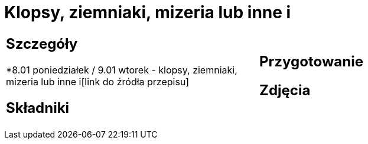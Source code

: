 = Klopsy, ziemniaki, mizeria lub inne i

[cols=".<a,.<a"]
[frame=none]
[grid=none]
|===
|
== Szczegóły
*8.01 poniedziałek / 9.01 wtorek - klopsy, ziemniaki, mizeria lub inne i[link do źródła przepisu]

== Składniki

|
== Przygotowanie

== Zdjęcia
|===
